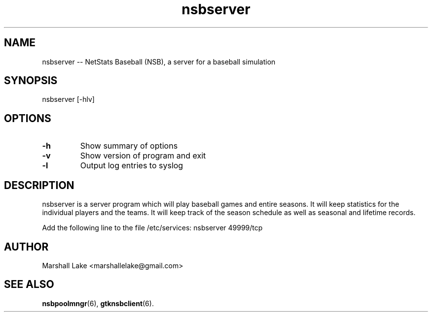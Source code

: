 .\" nsbserver man page
.TH nsbserver 6 "March 15, 2020" "v0.9.9.7" "Administrator's Guide"
.SH "NAME"
nsbserver \-\- NetStats Baseball (NSB), a server for a baseball simulation
.SH "SYNOPSIS"
nsbserver [\-hlv]
.SH "OPTIONS"

.TP
.B \-h
Show summary of options
.TP 
.B \-v
Show version of program and exit
.TP 
.B \-l
Output log entries to syslog
.SH "DESCRIPTION"
.P
nsbserver is a server program which will play baseball games and entire
seasons.  It will keep statistics for the individual players and the
teams.  It will keep track of the season schedule as well as seasonal
and lifetime records.

Add the following line to the file /etc/services:
nsbserver    49999/tcp

.SH "AUTHOR"
Marshall Lake <marshallelake@gmail.com>
.SH SEE ALSO
.BR nsbpoolmngr (6),
.BR gtknsbclient (6).

